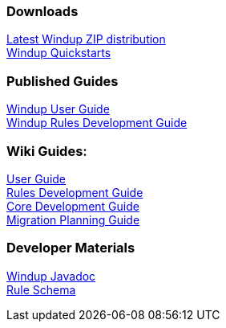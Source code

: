 :ProductName: Windup
:ProductShortName: Windup
:ProductDocVersion: version-2.4
:ProductDocUserGuideURL: http://windup.github.io/windup/docs/latest/html/WindupUserGuide.html
:ProductDocRulesGuideURL: http://windup.github.io/windup/docs/latest/html/WindupRulesDevelopmentGuide.html
:ProductDocCoreGuideURL: http://windup.github.io/windup/docs/latest/html/WindupCoreDevelopmentGuide.html

=== Downloads
http://windup.jboss.org/download.html[Latest {ProductName} ZIP distribution] +
https://github.com/windup/windup-quickstarts/releases[{ProductShortName} Quickstarts]

=== Published Guides 

https://access.redhat.com/documentation/en/red-hat-jboss-migration-toolkit/{ProductDocVersion}/windup-user-guide[{ProductName} User Guide] +
https://access.redhat.com/documentation/en/red-hat-jboss-migration-toolkit/{ProductDocVersion}/windup-rules-development-guide[{ProductName} Rules Development Guide] +

////
=== Unpublished Pre-Release Preview of the Guides

http://windup.github.io/windup/docs/latest/html/WindupUserGuide.html[{ProductName} User Guide (HTML)] +

http://windup.github.io/windup/docs/latest/html/WindupRulesDevelopmentGuide.html[{ProductName} Rules Development Guide (HTML)] +

http://windup.github.io/windup/docs/latest/html/WindupCoreDevelopmentGuide.html[{ProductName} Core Development Guide (HTML)] +
//// 

=== Wiki Guides:

link:./User-Guide[User Guide] +
link:./Rules-Development-Guide[Rules Development Guide] +
link:./Core-Development-Guide[Core Development Guide] +
link:./Migration-Planning-Guide[Migration Planning Guide] +

=== Developer Materials

http://windup.github.io/windup/docs/latest/javadoc[{ProductName} Javadoc] +
http://windup.jboss.org/schema/windup-jboss-ruleset.xsd[Rule Schema]
